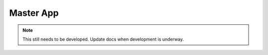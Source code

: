 .. _master_app:


Master App
==========

.. note::
    This still needs to be developed. Update docs when development is underway.

